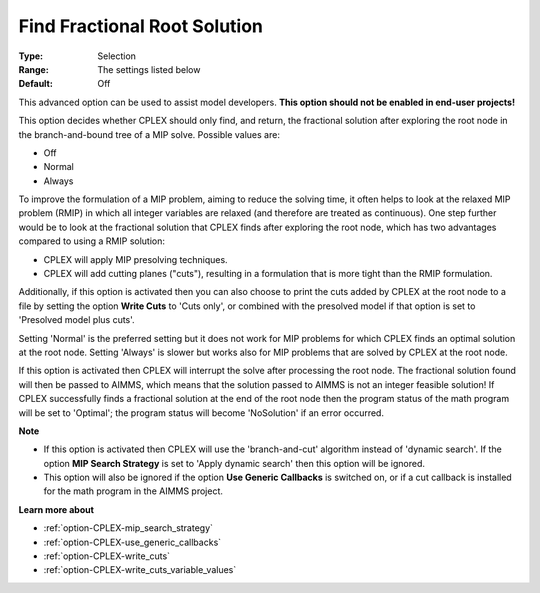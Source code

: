 .. _option-CPLEX-find_fractional_root_solution:


Find Fractional Root Solution
=============================



:Type:	Selection	
:Range:	The settings listed below	
:Default:	Off	



This advanced option can be used to assist model developers. **This option should not be enabled in end-user projects!** 



This option decides whether CPLEX should only find, and return, the fractional solution after exploring the root node in the branch-and-bound tree of a MIP solve. Possible values are:



*	Off
*	Normal
*	Always




To improve the formulation of a MIP problem, aiming to reduce the solving time, it often helps to look at the relaxed MIP problem (RMIP) in which all integer variables are relaxed (and therefore are treated as continuous). One step further would be to look at the fractional solution that CPLEX finds after exploring the root node, which has two advantages compared to using a RMIP solution:





*   CPLEX will apply MIP presolving techniques.




*   CPLEX will add cutting planes ("cuts"), resulting in a formulation that is more tight than the RMIP formulation.




Additionally, if this option is activated then you can also choose to print the cuts added by CPLEX at the root node to a file by setting the option **Write Cuts**  to 'Cuts only', or combined with the presolved model if that option is set to 'Presolved model plus cuts'.





Setting 'Normal' is the preferred setting but it does not work for MIP problems for which CPLEX finds an optimal solution at the root node. Setting 'Always' is slower but works also for MIP problems that are solved by CPLEX at the root node.





If this option is activated then CPLEX will interrupt the solve after processing the root node. The fractional solution found will then be passed to AIMMS, which means that the solution passed to AIMMS is not an integer feasible solution! If CPLEX successfully finds a fractional solution at the end of the root node then the program status of the math program will be set to 'Optimal'; the program status will become 'NoSolution' if an error occurred.





**Note** 

*	If this option is activated then CPLEX will use the 'branch-and-cut' algorithm instead of 'dynamic search'. If the option **MIP Search Strategy**  is set to 'Apply dynamic search' then this option will be ignored.
*	This option will also be ignored if the option **Use Generic Callbacks**  is switched on, or if a cut callback is installed for the math program in the AIMMS project.




**Learn more about** 

*	:ref:`option-CPLEX-mip_search_strategy` 
*	:ref:`option-CPLEX-use_generic_callbacks` 
*	:ref:`option-CPLEX-write_cuts` 
*	:ref:`option-CPLEX-write_cuts_variable_values` 
